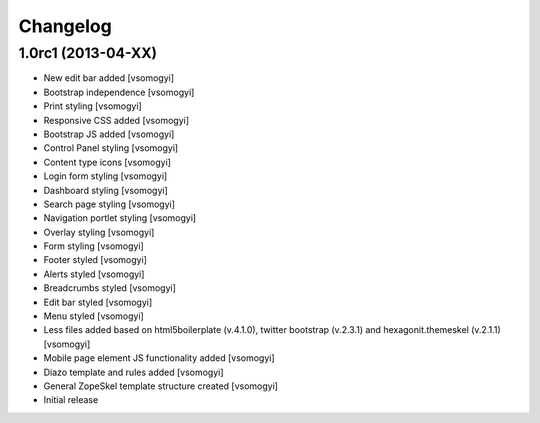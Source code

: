 Changelog
=========

1.0rc1 (2013-04-XX)
-------------------

- New edit bar added [vsomogyi]
- Bootstrap independence [vsomogyi]
- Print styling [vsomogyi]
- Responsive CSS added [vsomogyi]
- Bootstrap JS added [vsomogyi]
- Control Panel styling [vsomogyi]
- Content type icons [vsomogyi]
- Login form styling [vsomogyi]
- Dashboard styling [vsomogyi]
- Search page styling [vsomogyi]
- Navigation portlet styling [vsomogyi]
- Overlay styling [vsomogyi]
- Form styling [vsomogyi]
- Footer styled [vsomogyi]
- Alerts styled [vsomogyi]
- Breadcrumbs styled [vsomogyi]
- Edit bar styled [vsomogyi]
- Menu styled [vsomogyi]
- Less files added based on html5boilerplate (v.4.1.0), twitter bootstrap
  (v.2.3.1) and hexagonit.themeskel (v.2.1.1) [vsomogyi]
- Mobile page element JS functionality added [vsomogyi]
- Diazo template and rules added [vsomogyi]
- General ZopeSkel template structure created [vsomogyi]
- Initial release
